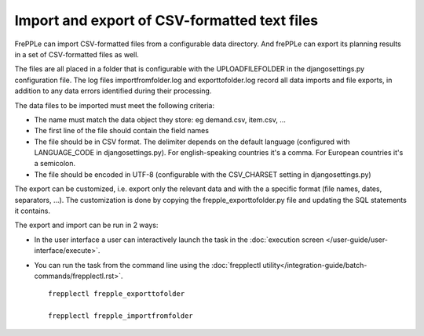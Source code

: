 =============================================
Import and export of CSV-formatted text files
=============================================

FrePPLe can import CSV-formatted files from a configurable data directory.
And frePPLe can export its planning results in a set of CSV-formatted files as well.

The files are all placed in a folder that is configurable with the UPLOADFILEFOLDER
in the djangosettings.py configuration file. The log files importfromfolder.log 
and exporttofolder.log record all data imports and file exports, in addition to 
any data errors identified during their processing.

The data files to be imported must meet the following criteria:

* The name must match the data object they store: eg demand.csv, item.csv, ...

* The first line of the file should contain the field names

* The file should be in CSV format. The delimiter depends on the default
  language (configured with LANGUAGE_CODE in djangosettings.py).
  For english-speaking countries it's a comma. For European countries
  it's a semicolon.

* The file should be encoded in UTF-8 (configurable with the CSV_CHARSET
  setting in djangosettings.py)
  
The export can be customized, i.e. export only the relevant data and with the 
a specific format (file names, dates, separators, ...). The customization is 
done by copying the frepple_exporttofolder.py file and updating the SQL 
statements it contains.

The export and import can be run in 2 ways:

* In the user interface a user can interactively launch the task in 
  the :doc:`execution screen </user-guide/user-interface/execute>`.

* You can run the task from the command line using the 
  :doc:`frepplectl utility</integration-guide/batch-commands/frepplectl.rst>`.

  ::
  
     frepplectl frepple_exporttofolder
     
     frepplectl frepple_importfromfolder
